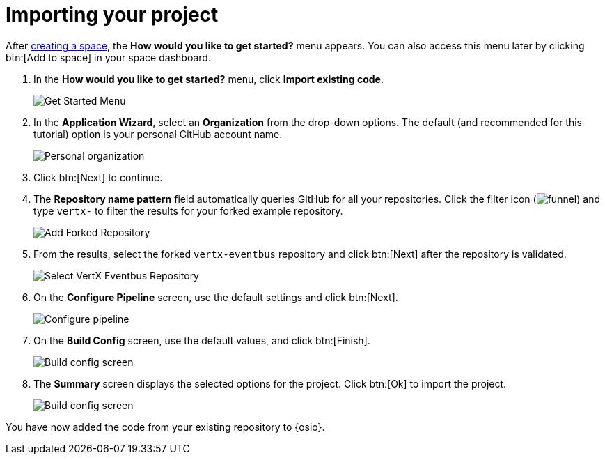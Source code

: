 [id="importing_your_project"]
= Importing your project

After <<creating_new_space-importing-existing-project,creating a space>>, the *How would you like to get started?* menu appears. You can also access this menu later by clicking btn:[Add to space] in your space dashboard.

. In the *How would you like to get started?* menu, click *Import existing code*.
+
image::get_started_menu.png[Get Started Menu]
+
. In the *Application Wizard*, select an *Organization* from the drop-down options. The default (and recommended for this tutorial) option is your personal GitHub account name.
+
image::organization_personal.png[Personal organization]
+
. Click btn:[Next] to continue.
.  The *Repository name pattern* field automatically queries GitHub for all your repositories. Click the filter icon (image:funnel.png[title="Filter"]) and type `vertx-` to filter the results for your forked example repository.
+
image::add_example_repo.png[Add Forked Repository]
+
. From the results, select the forked `vertx-eventbus` repository and click btn:[Next] after the repository is validated.
+
image::select_vertx_eventbus.png[Select VertX Eventbus Repository]
+
. On the *Configure Pipeline* screen, use the default settings and click btn:[Next].
+
image::configure_pipeline.png[Configure pipeline]
+
. On the *Build Config* screen, use the default values, and click btn:[Finish].
+
image::build_config.png[Build config screen]
+
. The *Summary* screen displays the selected options for the project. Click btn:[Ok] to import the project.
+
image::eventbus_final.png[Build config screen]

You have now added the code from your existing repository to {osio}.
